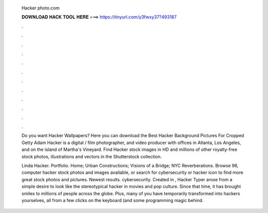   Hacker photo.com
  
  
  
  𝐃𝐎𝐖𝐍𝐋𝐎𝐀𝐃 𝐇𝐀𝐂𝐊 𝐓𝐎𝐎𝐋 𝐇𝐄𝐑𝐄 ===> https://tinyurl.com/y3fwxy37?493187
  
  
  
  .
  
  
  
  .
  
  
  
  .
  
  
  
  .
  
  
  
  .
  
  
  
  .
  
  
  
  .
  
  
  
  .
  
  
  
  .
  
  
  
  .
  
  
  
  .
  
  
  
  .
  
  Do you want Hacker Wallpapers? Here you can download the Best Hacker Background Pictures For Cropped Getty   Adam Hacker is a digital / film photographer, and video producer with offices in Atlanta, Los Angeles, and on the island of Martha's Vineyard. Find Hacker stock images in HD and millions of other royalty-free stock photos, illustrations and vectors in the Shutterstock collection.
  
  Linda Hacker. Portfolio. Home; Urban Constructions; Visions of a Bridge; NYC Reverberations. Browse 96, computer hacker stock photos and images available, or search for cybersecurity or hacker icon to find more great stock photos and pictures. Newest results. cybersecurity. Created in , Hacker Typer arose from a simple desire to look like the stereotypical hacker in movies and pop culture. Since that time, it has brought smiles to millions of people across the globe. Plus, many of you have temporarily transformed into hackers yourselves, all from a few clicks on the keyboard (and some programming magic behind.
